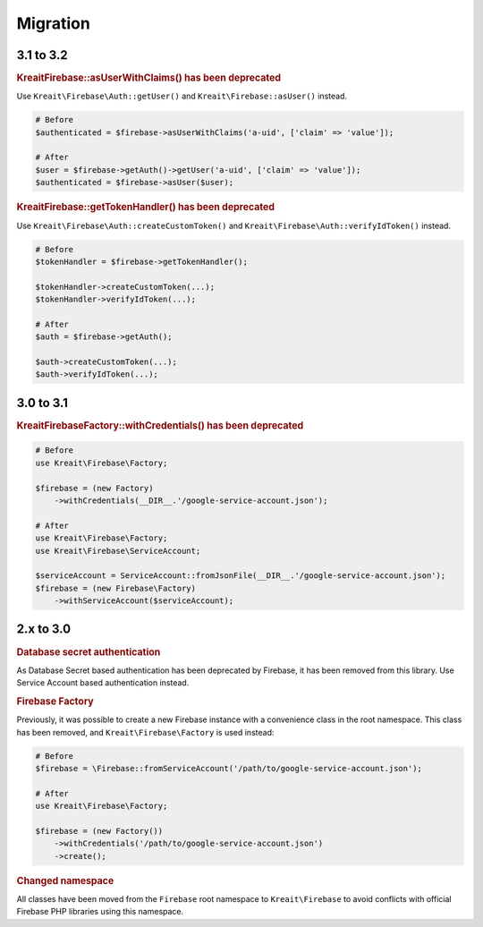 #########
Migration
#########

**********
3.1 to 3.2
**********

.. rubric:: Kreait\Firebase::asUserWithClaims() has been deprecated

Use ``Kreait\Firebase\Auth::getUser()`` and ``Kreait\Firebase::asUser()`` instead.

.. code-block:: php

    # Before
    $authenticated = $firebase->asUserWithClaims('a-uid', ['claim' => 'value']);

    # After
    $user = $firebase->getAuth()->getUser('a-uid', ['claim' => 'value']);
    $authenticated = $firebase->asUser($user);

.. rubric:: Kreait\Firebase::getTokenHandler() has been deprecated

Use ``Kreait\Firebase\Auth::createCustomToken()`` and ``Kreait\Firebase\Auth::verifyIdToken()`` instead.

.. code-block:: php

    # Before
    $tokenHandler = $firebase->getTokenHandler();

    $tokenHandler->createCustomToken(...);
    $tokenHandler->verifyIdToken(...);

    # After
    $auth = $firebase->getAuth();

    $auth->createCustomToken(...);
    $auth->verifyIdToken(...);

**********
3.0 to 3.1
**********

.. rubric:: Kreait\Firebase\Factory::withCredentials() has been deprecated

.. code-block:: php

    # Before
    use Kreait\Firebase\Factory;

    $firebase = (new Factory)
        ->withCredentials(__DIR__.'/google-service-account.json');

    # After
    use Kreait\Firebase\Factory;
    use Kreait\Firebase\ServiceAccount;

    $serviceAccount = ServiceAccount::fromJsonFile(__DIR__.'/google-service-account.json');
    $firebase = (new Firebase\Factory)
        ->withServiceAccount($serviceAccount);


**********
2.x to 3.0
**********

.. rubric:: Database secret authentication

As Database Secret based authentication has been deprecated by Firebase, it has been removed from this library.
Use Service Account based authentication instead.

.. rubric:: Firebase Factory

Previously, it was possible to create a new Firebase instance with a convenience class in the root namespace.
This class has been removed, and ``Kreait\Firebase\Factory`` is used instead:

.. code-block:: php

    # Before
    $firebase = \Firebase::fromServiceAccount('/path/to/google-service-account.json');

    # After
    use Kreait\Firebase\Factory;

    $firebase = (new Factory())
        ->withCredentials('/path/to/google-service-account.json')
        ->create();

.. rubric:: Changed namespace

All classes have been moved from the ``Firebase`` root namespace to ``Kreait\Firebase``
to avoid conflicts with official Firebase PHP libraries using this namespace.
